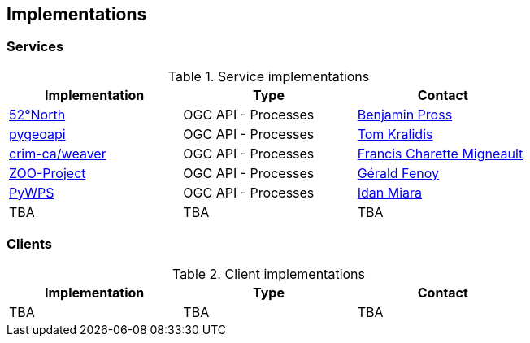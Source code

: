 == Implementations

=== Services

[#table_implementation,reftext='{table-caption} {counter:table-num}']
.Service implementations
[cols=",,",width="75%",options="header",align="center"]
|===
|Implementation | Type | Contact

| http://geoprocessing.demo.52north.org:8080/javaps/rest/[52°North]
| OGC API - Processes
| https://github.com/bpross-52n[Benjamin Pross]

| https://demo.pygeoapi.io/master[pygeoapi]
| OGC API - Processes
| https://github.com/tomkralidis[Tom Kralidis]


| https://github.com/crim-ca/weaver[crim-ca/weaver]
| OGC API - Processes
| https://github.com/fmigneault[Francis Charette Migneault]

| https://demo.mapmint.com/swagger-ui/dist/[ZOO-Project]
| OGC API - Processes
| https://github.com/gfenoy[Gérald Fenoy]

| https://github.com/geopython/pywps/blob/main/docs/api_rest.rst[PyWPS]
| OGC API - Processes
| https://github.com/idanmiara[Idan Miara]

| TBA
| TBA
| TBA
|===


=== Clients

[#table_implementation,reftext='{table-caption} {counter:table-num}']
.Client implementations
[cols=",,",width="75%",options="header",align="center"]
|===
|Implementation | Type | Contact

| TBA
| TBA
| TBA
|===

